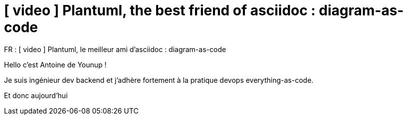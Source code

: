 = [ video ] Plantuml, the best friend of asciidoc : diagram-as-code

FR : [ video ] Plantuml, le meilleur ami d'asciidoc : diagram-as-code

Hello c'est Antoine de Younup !

Je suis ingénieur dev backend et j'adhère fortement à la pratique devops everything-as-code.

Et donc aujourd'hui